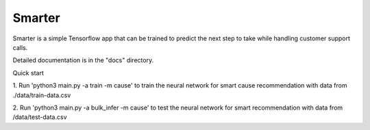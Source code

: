 =====
Smarter
=====

Smarter is a simple Tensorflow app that can be trained to predict the next 
step to take while handling customer support calls.

Detailed documentation is in the "docs" directory.

Quick start


1. Run 'python3 main.py -a train -m cause' to train the neural network for smart cause recommendation
with data from ./data/train-data.csv

2. Run 'python3 main.py -a bulk_infer -m cause' to test the neural network for smart recommendation
with data from /data/test-data.csv
